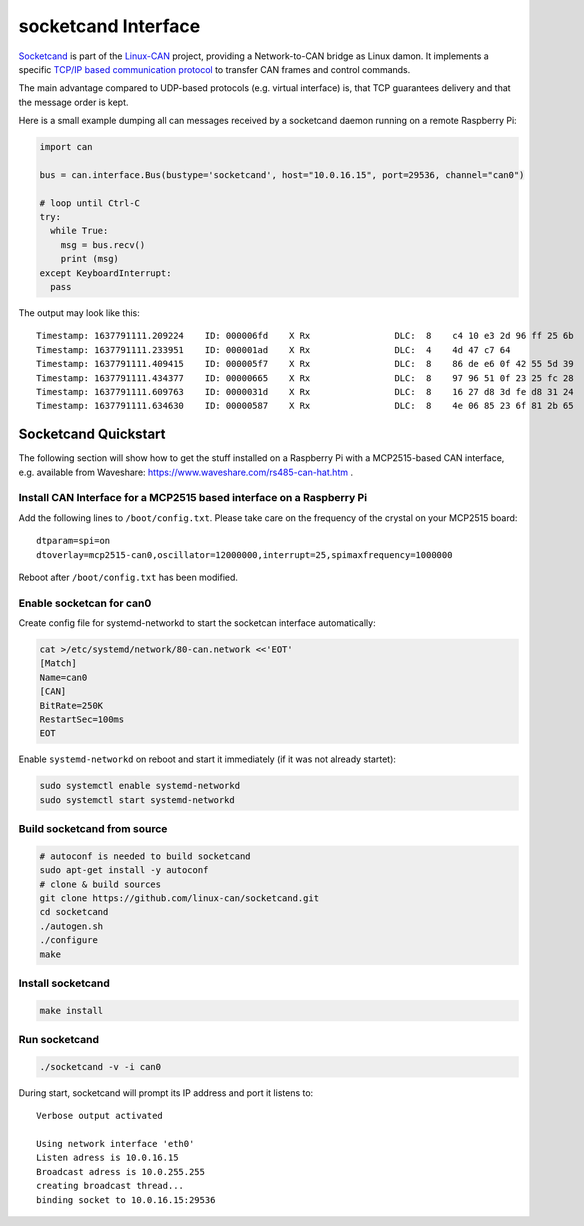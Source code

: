 .. _socketcand_doc:

socketcand Interface
====================
`Socketcand <https://github.com/linux-can/socketcand>`__ is part of the 
`Linux-CAN <https://github.com/linux-can>`__ project, providing a 
Network-to-CAN bridge as Linux damon. It implements a specific
`TCP/IP based communication protocol <https://github.com/linux-can/socketcand/blob/master/doc/protocol.md>`__
to transfer CAN frames and control commands.

The main advantage compared to UDP-based protocols (e.g. virtual interface)
is, that TCP guarantees delivery and that the message order is kept.

Here is a small example dumping all can messages received by a socketcand 
daemon running on a remote Raspberry Pi:

.. code-block:: python

    import can

    bus = can.interface.Bus(bustype='socketcand', host="10.0.16.15", port=29536, channel="can0")

    # loop until Ctrl-C
    try:
      while True:
        msg = bus.recv()
        print (msg)
    except KeyboardInterrupt:
      pass

The output may look like this:
::
    Timestamp: 1637791111.209224    ID: 000006fd    X Rx                DLC:  8    c4 10 e3 2d 96 ff 25 6b
    Timestamp: 1637791111.233951    ID: 000001ad    X Rx                DLC:  4    4d 47 c7 64
    Timestamp: 1637791111.409415    ID: 000005f7    X Rx                DLC:  8    86 de e6 0f 42 55 5d 39
    Timestamp: 1637791111.434377    ID: 00000665    X Rx                DLC:  8    97 96 51 0f 23 25 fc 28
    Timestamp: 1637791111.609763    ID: 0000031d    X Rx                DLC:  8    16 27 d8 3d fe d8 31 24
    Timestamp: 1637791111.634630    ID: 00000587    X Rx                DLC:  8    4e 06 85 23 6f 81 2b 65

Socketcand Quickstart
---------------------

The following section will show how to get the stuff installed on a Raspberry Pi with a MCP2515-based
CAN interface, e.g. available from Waveshare: https://www.waveshare.com/rs485-can-hat.htm .

Install CAN Interface for a MCP2515 based interface on a Raspberry Pi
~~~~~~~~~~~~~~~~~~~~~~~~~~~~~~~~~~~~~~~~~~~~~~~~~~~~~~~~~~~~~~~~~~~~~

Add the following lines to ``/boot/config.txt``. Please take care on the frequency of the crystal on your MCP2515 board:
::
    dtparam=spi=on
    dtoverlay=mcp2515-can0,oscillator=12000000,interrupt=25,spimaxfrequency=1000000

Reboot after ``/boot/config.txt`` has been modified.


Enable socketcan for can0
~~~~~~~~~~~~~~~~~~~~~~~~~

Create config file for systemd-networkd to start the socketcan interface automatically:

.. code-block:: bash

    cat >/etc/systemd/network/80-can.network <<'EOT'
    [Match]
    Name=can0
    [CAN]
    BitRate=250K
    RestartSec=100ms
    EOT

Enable ``systemd-networkd`` on reboot and start it immediately (if it was not already startet):

.. code-block:: bash

    sudo systemctl enable systemd-networkd
    sudo systemctl start systemd-networkd


Build socketcand from source
~~~~~~~~~~~~~~~~~~~~~~~~~~~~

.. code-block:: bash

    # autoconf is needed to build socketcand
    sudo apt-get install -y autoconf
    # clone & build sources
    git clone https://github.com/linux-can/socketcand.git
    cd socketcand
    ./autogen.sh
    ./configure
    make


Install socketcand
~~~~~~~~~~~~~~~~~~
.. code-block:: bash

    make install


Run socketcand
~~~~~~~~~~~~~~
.. code-block:: bash

    ./socketcand -v -i can0

During start, socketcand will prompt its IP address and port it listens to:
::
    Verbose output activated

    Using network interface 'eth0'
    Listen adress is 10.0.16.15
    Broadcast adress is 10.0.255.255
    creating broadcast thread...
    binding socket to 10.0.16.15:29536
